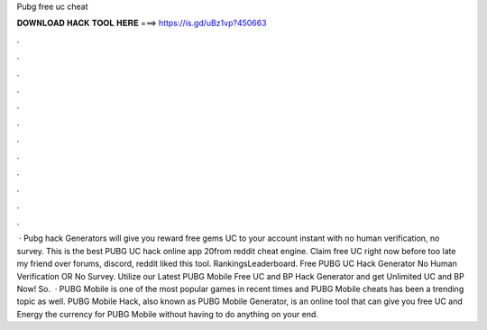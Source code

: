Pubg free uc cheat

𝐃𝐎𝐖𝐍𝐋𝐎𝐀𝐃 𝐇𝐀𝐂𝐊 𝐓𝐎𝐎𝐋 𝐇𝐄𝐑𝐄 ===> https://is.gd/uBz1vp?450663

.

.

.

.

.

.

.

.

.

.

.

.

 · Pubg hack Generators will give you reward free gems UC to your account instant with no human verification, no survey. This is the best PUBG UC hack online app 20from reddit cheat engine. Claim free UC right now before too late my friend over forums, discord, reddit liked this tool. RankingsLeaderboard. Free PUBG UC Hack Generator No Human Verification OR No Survey. Utilize our Latest PUBG Mobile Free UC and BP Hack Generator and get Unlimited UC and BP Now! So.  · PUBG Mobile is one of the most popular games in recent times and PUBG Mobile cheats has been a trending topic as well. PUBG Mobile Hack, also known as PUBG Mobile Generator, is an online tool that can give you free UC and Energy the currency for PUBG Mobile without having to do anything on your end.